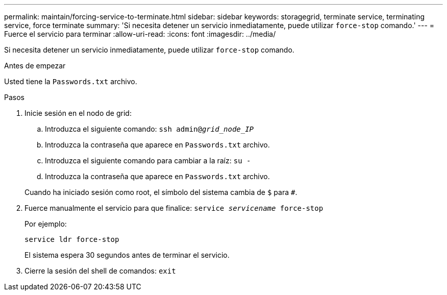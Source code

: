 ---
permalink: maintain/forcing-service-to-terminate.html 
sidebar: sidebar 
keywords: storagegrid, terminate service, terminating service, force terminate 
summary: 'Si necesita detener un servicio inmediatamente, puede utilizar `force-stop` comando.' 
---
= Fuerce el servicio para terminar
:allow-uri-read: 
:icons: font
:imagesdir: ../media/


[role="lead"]
Si necesita detener un servicio inmediatamente, puede utilizar `force-stop` comando.

.Antes de empezar
Usted tiene la `Passwords.txt` archivo.

.Pasos
. Inicie sesión en el nodo de grid:
+
.. Introduzca el siguiente comando: `ssh admin@_grid_node_IP_`
.. Introduzca la contraseña que aparece en `Passwords.txt` archivo.
.. Introduzca el siguiente comando para cambiar a la raíz: `su -`
.. Introduzca la contraseña que aparece en `Passwords.txt` archivo.


+
Cuando ha iniciado sesión como root, el símbolo del sistema cambia de `$` para `#`.

. Fuerce manualmente el servicio para que finalice: `service _servicename_ force-stop`
+
Por ejemplo:

+
[listing]
----
service ldr force-stop
----
+
El sistema espera 30 segundos antes de terminar el servicio.

. Cierre la sesión del shell de comandos: `exit`

